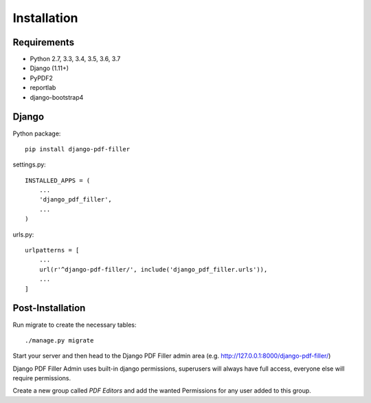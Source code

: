 Installation
============

Requirements
------------

- Python 2.7, 3.3, 3.4, 3.5, 3.6, 3.7

- Django (1.11+)

- PyPDF2

- reportlab

- django-bootstrap4

Django
------

Python package::

    pip install django-pdf-filler

settings.py::

    INSTALLED_APPS = (
        ...
        'django_pdf_filler',
        ...
    )

urls.py::

    urlpatterns = [
        ...
        url(r'^django-pdf-filler/', include('django_pdf_filler.urls')),
        ...
    ]

Post-Installation
-----------------

Run migrate to create the necessary tables::

    ./manage.py migrate

Start your server and then head to the Django PDF Filler
admin area (e.g. http://127.0.0.1:8000/django-pdf-filler/)

Django PDF Filler Admin uses built-in django permissions, superusers
will always have full access, everyone else will require permissions.

Create a new group called `PDF Editors` and add the wanted Permissions for
any user added to this group.
